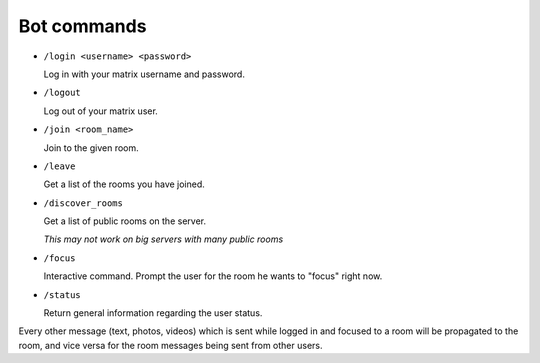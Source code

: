 Bot commands
============

- ``/login <username> <password>``

  Log in with your matrix username and password.
- ``/logout``

  Log out of your matrix user.
- ``/join <room_name>``

  Join to the given room.
- ``/leave``

  Get a list of the rooms you have joined.
- ``/discover_rooms``

  Get a list of public rooms on the server.

  `This may not work on big servers with many public rooms`
- ``/focus``

  Interactive command. Prompt the user for the room he wants to "focus" right now.
- ``/status``

  Return general information regarding the user status.

Every other message (text, photos, videos) which is sent while logged in and focused to a room will be propagated to the room, and vice versa for the room messages being sent from other users.